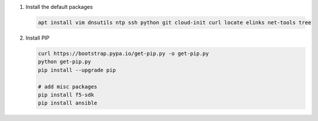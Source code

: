 #. Install the default packages

   .. code-block:: bash
      
      apt install vim dnsutils ntp ssh python git cloud-init curl locate elinks net-tools tree

#. Install PIP

   .. code-block:: bash
      
      curl https://bootstrap.pypa.io/get-pip.py -o get-pip.py
      python get-pip.py
      pip install --upgrade pip
      
      # add misc packages
      pip install f5-sdk
      pip install ansible
